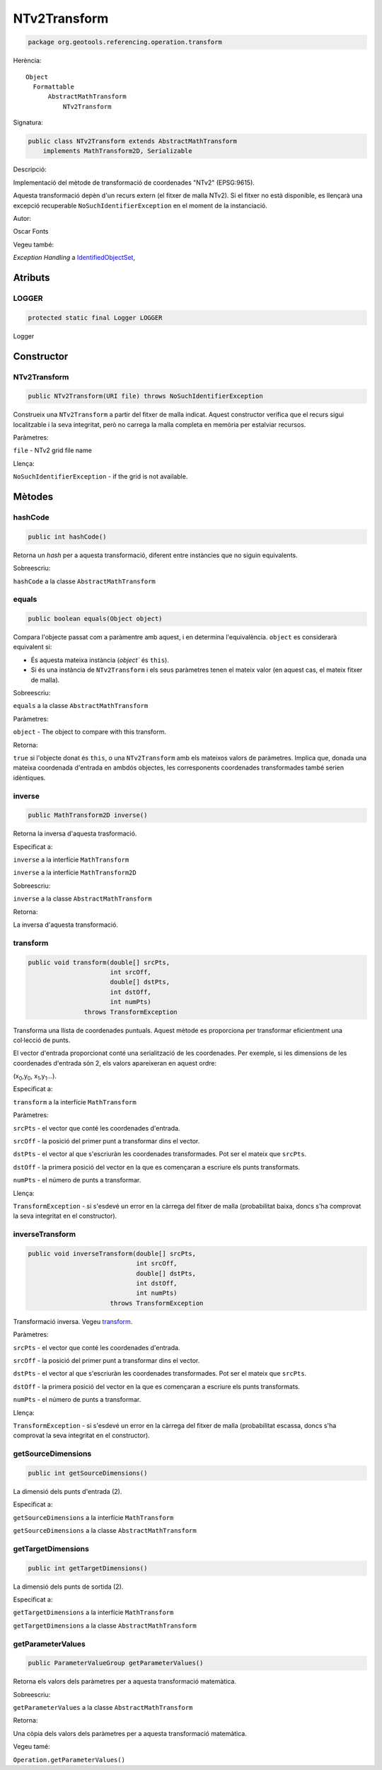 NTv2Transform
=============

.. code-block:: java

   package org.geotools.referencing.operation.transform 

Herència::

    Object
      Formattable
          AbstractMathTransform
              NTv2Transform

Signatura:

.. code-block:: java

    public class NTv2Transform extends AbstractMathTransform
        implements MathTransform2D, Serializable

Descripció:

Implementació del mètode de transformació de coordenades "NTv2" (EPSG:9615).

Aquesta transformació depèn d'un recurs extern (el fitxer de malla NTv2). Si el
fitxer no està disponible, es llençarà una excepció recuperable ``NoSuchIdentifierException``
en el moment de la instanciació.

Autor:

Oscar Fonts

Vegeu també:

*Exception Handling* a `IdentifiedObjectSet <http://docs.geotools.org/latest/javadocs/org/geotools/referencing/factory/IdentifiedObjectSet.html>`_,

Atributs
--------

LOGGER
~~~~~~

.. code-block:: java

    protected static final Logger LOGGER

Logger

Constructor
-----------

NTv2Transform
~~~~~~~~~~~~~

.. code-block:: java

    public NTv2Transform(URI file) throws NoSuchIdentifierException

Construeix una ``NTv2Transform`` a partir del fitxer de malla indicat.
Aquest constructor verifica que el recurs sigui localitzable i la seva integritat,
però no carrega la malla completa en memòria per estalviar recursos.

Paràmetres:

``file`` - NTv2 grid file name

Llença:

``NoSuchIdentifierException`` - if the grid is not available.

Mètodes
-------

hashCode
~~~~~~~~

.. code-block:: java

    public int hashCode()

Retorna un *hash* per a aquesta transformació, diferent entre instàncies que no
siguin equivalents.

Sobreescriu:

``hashCode`` a la classe ``AbstractMathTransform``

equals
~~~~~~

.. code-block:: java

    public boolean equals(Object object)

Compara l'objecte passat com a paràmentre amb aquest, i en determina l'equivalència.
``object`` es considerarà equivalent si:

* És aquesta mateixa instància (`object`` és ``this``).

* Si és una instància de ``NTv2Transform`` i els seus paràmetres tenen el mateix
  valor (en aquest cas, el mateix fitxer de malla).

Sobreescriu:

``equals`` a la classe ``AbstractMathTransform``

Paràmetres:

``object`` - The object to compare with this transform.

Retorna:

``true`` si l'objecte donat és ``this``, o una ``NTv2Transform`` amb els
mateixos valors de paràmetres. Implica que, donada una mateixa coordenada
d'entrada en ambdós objectes, les corresponents coordenades transformades també
serien idèntiques.

inverse
~~~~~~~

.. code-block:: java

    public MathTransform2D inverse()

Retorna la inversa d'aquesta trasformació.

Especificat a:

``inverse`` a la interfície ``MathTransform``

``inverse`` a la interfície ``MathTransform2D``

Sobreescriu:

``inverse`` a la classe ``AbstractMathTransform``

Retorna:

La inversa d'aquesta transformació.

transform
~~~~~~~~~

.. code-block:: java

    public void transform(double[] srcPts,
                          int srcOff,
                          double[] dstPts,
                          int dstOff,
                          int numPts)
                   throws TransformException

Transforma una llista de coordenades puntuals. Aquest mètode es proporciona
per transformar eficientment una col·lecció de punts.

El vector d'entrada proporcionat conté una serialització de les coordenades.
Per exemple, si les dimensions de les coordenades d'entrada són 2, els valors
apareixeran en aquest ordre:

(x\ :sub:`0`\ ,y\ :sub:`0`\ , x\ :sub:`1`\ ,y\ :sub:`1`\ ...).

Especificat a:

``transform`` a la interfície ``MathTransform``

Paràmetres:

``srcPts`` - el vector que conté les coordenades d'entrada.

``srcOff`` - la posició del primer punt a transformar dins el vector.

``dstPts`` - el vector al que s'escriuràn les coordenades transformades. Pot ser el mateix que ``srcPts``.

``dstOff`` - la primera posició del vector en la que es començaran a escriure els punts transformats.

``numPts`` - el número de punts a transformar.

Llença:

``TransformException`` - si s'esdevé un error en la càrrega del fitxer de malla
(probabilitat baixa, doncs s'ha comprovat la seva integritat en el constructor).

inverseTransform
~~~~~~~~~~~~~~~~

.. code-block:: java

    public void inverseTransform(double[] srcPts,
                                 int srcOff,
                                 double[] dstPts,
                                 int dstOff,
                                 int numPts)
                          throws TransformException

Transformació inversa. Vegeu `transform`_.

Paràmetres:

``srcPts`` - el vector que conté les coordenades d'entrada.

``srcOff`` - la posició del primer punt a transformar dins el vector.

``dstPts`` - el vector al que s'escriuràn les coordenades transformades. Pot ser el mateix que ``srcPts``.

``dstOff`` - la primera posició del vector en la que es començaran a escriure els punts transformats.

``numPts`` - el número de punts a transformar.

Llença:

``TransformException`` - si s'esdevé un error en la càrrega del fitxer de malla
(probabilitat escassa, doncs s'ha comprovat la seva integritat en el constructor).

getSourceDimensions
~~~~~~~~~~~~~~~~~~~

.. code-block:: java

    public int getSourceDimensions()

La dimensió dels punts d'entrada (2).

Especificat a:

``getSourceDimensions`` a la interfície ``MathTransform``

``getSourceDimensions`` a la classe ``AbstractMathTransform``


getTargetDimensions
~~~~~~~~~~~~~~~~~~~

.. code-block:: java

    public int getTargetDimensions()

La dimensió dels punts de sortida (2).

Especificat a:

``getTargetDimensions`` a la interfície ``MathTransform``

``getTargetDimensions`` a la classe ``AbstractMathTransform``

getParameterValues
~~~~~~~~~~~~~~~~~~

.. code-block:: java

    public ParameterValueGroup getParameterValues()

Retorna els valors dels paràmetres per a aquesta transformació matemàtica.

Sobreescriu:

``getParameterValues`` a la classe ``AbstractMathTransform``

Retorna:

Una còpia dels valors dels paràmetres per a aquesta transformació matemàtica.

Vegeu tamé:

``Operation.getParameterValues()``

